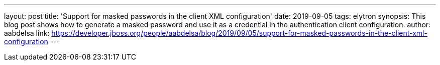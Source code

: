 ---
layout: post
title: 'Support for masked passwords in the client XML configuration'
date: 2019-09-05
tags: elytron
synopsis: This blog post shows how to generate a masked password and use it as a credential in the authentication client configuration.
author: aabdelsa
link: https://developer.jboss.org/people/aabdelsa/blog/2019/09/05/support-for-masked-passwords-in-the-client-xml-configuration
---